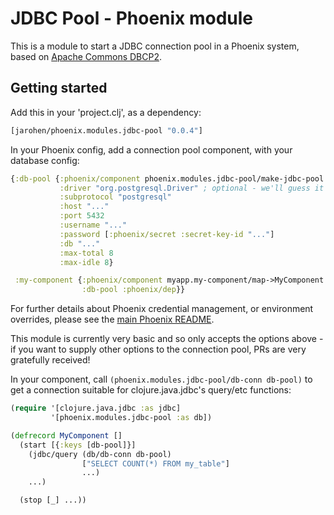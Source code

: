 * JDBC Pool - Phoenix module

This is a module to start a JDBC connection pool in a Phoenix
system, based on [[http://commons.apache.org/proper/commons-dbcp/][Apache Commons DBCP2]].

** Getting started

Add this in your 'project.clj', as a dependency:

#+BEGIN_SRC clojure
  [jarohen/phoenix.modules.jdbc-pool "0.0.4"]
#+END_SRC

In your Phoenix config, add a connection pool component, with your
database config:

#+BEGIN_SRC clojure
  {:db-pool {:phoenix/component phoenix.modules.jdbc-pool/make-jdbc-pool
             :driver "org.postgresql.Driver" ; optional - we'll guess it if you don't specify one!
             :subprotocol "postgresql"
             :host "..."
             :port 5432
             :username "..."
             :password [:phoenix/secret :secret-key-id "..."]
             :db "..."
             :max-total 8
             :max-idle 8}

   :my-component {:phoenix/component myapp.my-component/map->MyComponent
                  :db-pool :phoenix/dep}}
#+END_SRC

For further details about Phoenix credential management, or
environment overrides, please see the [[https://github.com/james-henderson/phoenix/][main Phoenix README]].

This module is currently very basic and so only accepts the options
above - if you want to supply other options to the connection pool,
PRs are very gratefully received!

In your component, call =(phoenix.modules.jdbc-pool/db-conn db-pool)=
to get a connection suitable for clojure.java.jdbc's query/etc
functions:

#+BEGIN_SRC clojure
  (require '[clojure.java.jdbc :as jdbc]
           '[phoenix.modules.jdbc-pool :as db])

  (defrecord MyComponent []
    (start [{:keys [db-pool]}]
      (jdbc/query (db/db-conn db-pool)
                  ["SELECT COUNT(*) FROM my_table"]
                  ...)
      ...)

    (stop [_] ...))
#+END_SRC
